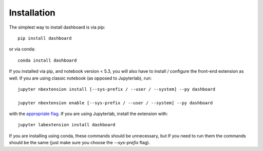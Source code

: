 
.. _installation:

Installation
============


The simplest way to install dashboard is via pip::

    pip install dashboard

or via conda::

    conda install dashboard


If you installed via pip, and notebook version < 5.3, you will also have to
install / configure the front-end extension as well. If you are using classic
notebook (as opposed to Jupyterlab), run::

    jupyter nbextension install [--sys-prefix / --user / --system] --py dashboard

    jupyter nbextension enable [--sys-prefix / --user / --system] --py dashboard

with the `appropriate flag`_. If you are using Jupyterlab, install the extension
with::

    jupyter labextension install dashboard

If you are installing using conda, these commands should be unnecessary, but If
you need to run them the commands should be the same (just make sure you choose the
`--sys-prefix` flag).


.. links

.. _`appropriate flag`: https://jupyter-notebook.readthedocs.io/en/stable/extending/frontend_extensions.html#installing-and-enabling-extensions

